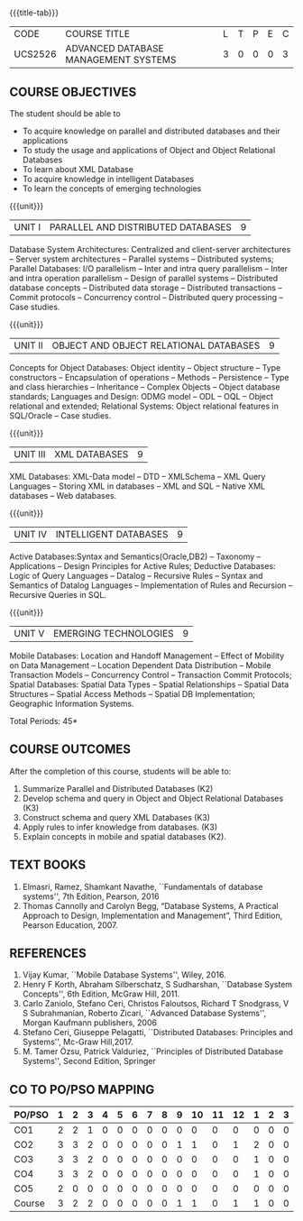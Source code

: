 * 
:properties:
:author: Mr.B.Senthil Kumar and Dr. P. Mirunalini
:date: 30-03-2021
:end:

#+startup: showall
{{{title-tab}}}
| CODE    | COURSE TITLE                         | L | T | P | E | C |
| UCS2526 | ADVANCED DATABASE MANAGEMENT SYSTEMS | 3 | 0 | 0 | 0 | 3 |

** R2021 CHANGES :noexport:
1. Unit 4 is fully changed to Intelligent databases.
2. Unit 5 is fully changed to Mobile and Spatial databases.
3. NoSQL databases covered in DBMS core course (R2017-Unit4).
4. Big data - a separate course is introduced (R2017-Unit 5).
5. One professional elective was offered by AU-2017 "Advanced Topics on Databases".
6. No changes in the first and second units.The last unit of AU-2017 was pushed to 3rd unit. The 4th and 5th units are new units.
7. Syllabus is different from M.E syllabus
8. Five course outcomes are specified and alligned with units.

** COURSE OBJECTIVES
The student should be able to
- To acquire knowledge on parallel and distributed databases and their applications 
- To study the usage and applications of Object and Object Relational Databases
- To learn about XML Database
- To acquire knowledge in intelligent Databases
- To learn the concepts of emerging technologies

{{{unit}}}
|UNIT I |PARALLEL AND DISTRIBUTED DATABASES| 9 |
Database System Architectures: Centralized and client-server
architectures -- Server system architectures -- Parallel systems --
Distributed systems; Parallel Databases: I/O parallelism -- Inter and
intra query parallelism -- Inter and intra operation parallelism --
Design of parallel systems -- Distributed database concepts --
Distributed data storage -- Distributed transactions -- Commit
protocols -- Concurrency control -- Distributed query processing --
Case studies.

{{{unit}}}
|UNIT II | OBJECT AND OBJECT RELATIONAL DATABASES | 9 |
Concepts for Object Databases: Object identity -- Object structure --
Type constructors -- Encapsulation of operations -- Methods --
Persistence -- Type and class hierarchies -- Inheritance -- Complex
Objects -- Object database standards; Languages and Design: ODMG model
-- ODL -- OQL -- Object relational and extended; Relational Systems:
Object relational features in SQL/Oracle -- Case studies.

{{{unit}}}
|UNIT III | XML DATABASES | 9 |
XML Databases: XML-Data model -- DTD -- XMLSchema -- XML Query
Languages -- Storing XML in databases -- XML and SQL -- Native XML
databases -- Web databases.

{{{unit}}}
|UNIT IV | INTELLIGENT DATABASES | 9 |
Active  Databases:Syntax and Semantics(Oracle,DB2) -- Taxonomy -- 
Applications -- Design Principles for Active Rules; Deductive 
Databases: Logic of Query Languages -- Datalog -- Recursive Rules 
-- Syntax and Semantics of Datalog Languages -- Implementation 
of Rules and Recursion -- Recursive Queries in SQL.


{{{unit}}}
|UNIT V | EMERGING TECHNOLOGIES | 9 |
Mobile Databases: Location and Handoff Management -- Effect of 
Mobility on Data Management -- Location  Dependent Data Distribution 
-- Mobile Transaction Models -- Concurrency Control -- Transaction 
Commit Protocols; Spatial  Databases: Spatial Data Types -- Spatial 
Relationships -- Spatial Data Structures -- Spatial Access Methods 
-- Spatial DB Implementation; Geographic Information Systems.
 

#+begin_comment
Newly added to meet industry requirements
#+end_comment

\hfill *Total Periods: 45*

** COURSE OUTCOMES
After the completion of this course, students will be able to: 
1. Summarize Parallel and Distributed Databases (K2)
2. Develop schema and query in Object and Object Relational Databases (K3)
3. Construct schema and query XML Databases (K3)
4. Apply rules to infer knowledge from databases. (K3)
5. Explain concepts in mobile and spatial databases (K2).

** TEXT BOOKS 
1. Elmasri, Ramez, Shamkant Navathe, ``Fundamentals of database
   systems'', 7th Edition, Pearson, 2016 
2. Thomas Cannolly and Carolyn Begg, “Database  Systems,  
   A Practical Approach to Design, Implementation and Management”, 
   Third Edition, Pearson Education, 2007.

** REFERENCES
1. Vijay Kumar, ``Mobile Database Systems'', Wiley, 2016.
2. Henry F Korth, Abraham Silberschatz, S Sudharshan, ``Database
   System Concepts'', 6th Edition, McGraw Hill, 2011.
3. Carlo Zaniolo, Stefano Ceri, Christos Faloutsos, Richard T
   Snodgrass, V S Subrahmanian, Roberto Zicari, ``Advanced Database
   Systems'', Morgan Kaufmann publishers, 2006
4. Stefano Ceri, Giuseppe Pelagatti, ``Distributed Databases: 
   Principles and Systems'', Mc-Graw Hill,2017.
5. M. Tamer Özsu, Patrick Valduriez, ``Principles of Distributed
   Database Systems'', Second Edition, Springer


** CO TO PO/PSO MAPPING

| PO/PSO | 1 | 2 | 3 | 4 | 5 | 6 | 7 | 8 | 9 | 10 | 11 | 12 | 1 | 2 | 3 |
|--------+---+---+---+---+---+---+---+---+---+----+----+----+---+---+---|
| CO1    | 2 | 2 | 1 | 0 | 0 | 0 | 0 | 0 | 0 |  0 |  0 |  0 | 0 | 0 | 0 |
| CO2    | 3 | 3 | 2 | 0 | 0 | 0 | 0 | 0 | 1 |  1 |  0 |  1 | 2 | 0 | 0 |
| CO3    | 3 | 3 | 2 | 0 | 0 | 0 | 0 | 0 | 0 |  0 |  0 |  0 | 1 | 0 | 0 |
| CO4    | 3 | 3 | 2 | 0 | 0 | 0 | 0 | 0 | 0 |  0 |  0 |  0 | 1 | 0 | 0 |
| CO5    | 2 | 0 | 0 | 0 | 0 | 0 | 0 | 0 | 0 |  0 |  0 |  0 | 0 | 0 | 0 |
|--------+---+---+---+---+---+---+---+---+---+----+----+----+---+---+---|
| Course | 3 | 2 | 2 | 0 | 0 | 0 | 0 | 0 | 1 |  1 |  0 |  1 | 1 | 0 | 0 |

# | Score          | 13 | 11 | 7 | 0 | 0 | 0 | 0 | 0 | 1 |  1 |  0 |  1 | 4 | 0 | 0 |



